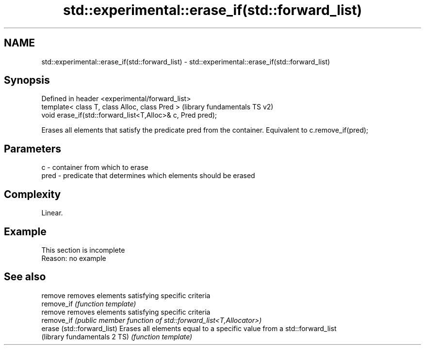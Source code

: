 .TH std::experimental::erase_if(std::forward_list) 3 "2020.03.24" "http://cppreference.com" "C++ Standard Libary"
.SH NAME
std::experimental::erase_if(std::forward_list) \- std::experimental::erase_if(std::forward_list)

.SH Synopsis
   Defined in header <experimental/forward_list>
   template< class T, class Alloc, class Pred >              (library fundamentals TS v2)
   void erase_if(std::forward_list<T,Alloc>& c, Pred pred);

   Erases all elements that satisfy the predicate pred from the container. Equivalent to c.remove_if(pred);

.SH Parameters

   c    - container from which to erase
   pred - predicate that determines which elements should be erased

.SH Complexity

   Linear.

.SH Example

    This section is incomplete
    Reason: no example

.SH See also

   remove                      removes elements satisfying specific criteria
   remove_if                   \fI(function template)\fP
   remove                      removes elements satisfying specific criteria
   remove_if                   \fI(public member function of std::forward_list<T,Allocator>)\fP
   erase (std::forward_list)   Erases all elements equal to a specific value from a std::forward_list
   (library fundamentals 2 TS) \fI(function template)\fP
